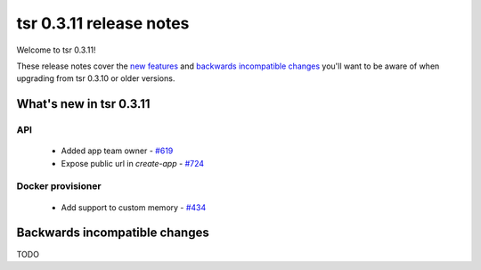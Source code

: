 ========================
tsr 0.3.11 release notes
========================

Welcome to tsr 0.3.11!

These release notes cover the `new features`_ and `backwards incompatible
changes`_ you'll want to be aware of when upgrading from tsr 0.3.10 or older
versions.

.. _`new features`: `What's new in tsr 0.3.11`_

What's new in tsr 0.3.11
========================

API
---

    * Added app team owner - `#619 <https://github.com/tsuru/tsuru/issues/619>`_
    * Expose public url in `create-app` - `#724 <https://github.com/tsuru/tsuru/issues/724>`_

Docker provisioner
------------------

    * Add support to custom memory - `#434 <https://github.com/tsuru/tsuru/issues/434>`_

Backwards incompatible changes
==============================

TODO
